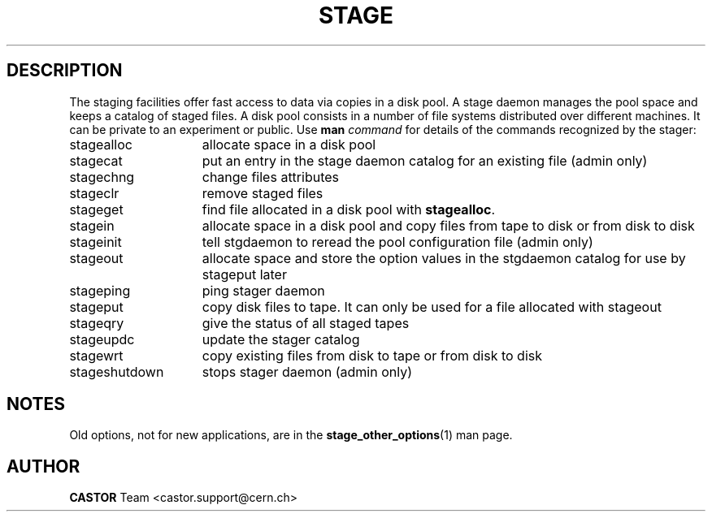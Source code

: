 .\" $Id: stage.man,v 1.10 2002/10/08 14:55:11 jdurand Exp $
.\"
.\" @(#)$RCSfile: stage.man,v $ $Revision: 1.10 $ $Date: 2002/10/08 14:55:11 $ CERN IT-PDP/DM Jean-Philippe Baud Jean-Damien Durand
.\" Copyright (C) 1996-2002 by CERN/IT/DS/HSM
.\" All rights reserved
.\"
.TH STAGE "1" "$Date: 2002/10/08 14:55:11 $" "CASTOR" "Stage User and Admin Commands"
.SH DESCRIPTION
The staging facilities offer fast access to data via copies in a disk pool.
A stage daemon manages the pool space and keeps a catalog of staged files.
A disk pool consists in a number of file systems distributed over different
machines.
It can be private to an experiment or public.
Use 
.B man
.I command
for details of the commands recognized by the stager:
.TP 15
stagealloc
allocate space in a disk pool
.TP
stagecat
put an entry in the stage daemon catalog for an existing file (admin only)
.TP
stagechng
change files attributes
.TP
stageclr
remove staged files
.TP
stageget
find file allocated in a disk pool with
.BR stagealloc .
.TP
stagein
allocate space in a disk pool and copy files from
tape to disk or from disk to disk
.TP
stageinit
tell stgdaemon to reread the pool configuration file (admin only)
.TP
stageout
allocate space and store the option values in the
stgdaemon catalog for use by stageput later
.TP
stageping
ping stager daemon
.TP
stageput
copy disk files to tape. It can only be used for a file allocated with stageout
.TP
stageqry
give the status of all staged tapes
.TP
stageupdc
update the stager catalog
.TP
stagewrt
copy existing files from disk to tape or from disk to disk
.TP
stageshutdown
stops stager daemon (admin only)

.SH NOTES
Old options, not for new applications, are in the \fBstage_other_options\fP(1) man page.

.SH AUTHOR
\fBCASTOR\fP Team <castor.support@cern.ch>
